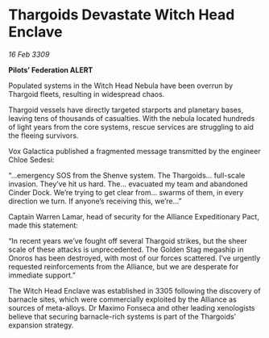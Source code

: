 * Thargoids Devastate Witch Head Enclave

/16 Feb 3309/

*Pilots’ Federation ALERT* 

Populated systems in the Witch Head Nebula have been overrun by Thargoid fleets, resulting in widespread chaos. 

Thargoid vessels have directly targeted starports and planetary bases, leaving tens of thousands of casualties. With the nebula located hundreds of light years from the core systems, rescue services are struggling to aid the fleeing survivors. 

Vox Galactica published a fragmented message transmitted by the engineer Chloe Sedesi: 

“…emergency SOS from the Shenve system. The Thargoids… full-scale invasion. They’ve hit us hard. The… evacuated my team and abandoned Cinder Dock. We’re trying to get clear from… swarms of them, in every direction we turn. If anyone’s receiving this, we’re…” 

Captain Warren Lamar, head of security for the Alliance Expeditionary Pact, made this statement: 

“In recent years we’ve fought off several Thargoid strikes, but the sheer scale of these attacks is unprecedented. The Golden Stag megaship in Onoros has been destroyed, with most of our forces scattered. I’ve urgently requested reinforcements from the Alliance, but we are desperate for immediate support.” 

The Witch Head Enclave was established in 3305 following the discovery of barnacle sites, which were commercially exploited by the Alliance as sources of meta-alloys. Dr Maximo Fonseca and other leading xenologists believe that securing barnacle-rich systems is part of the Thargoids’ expansion strategy.